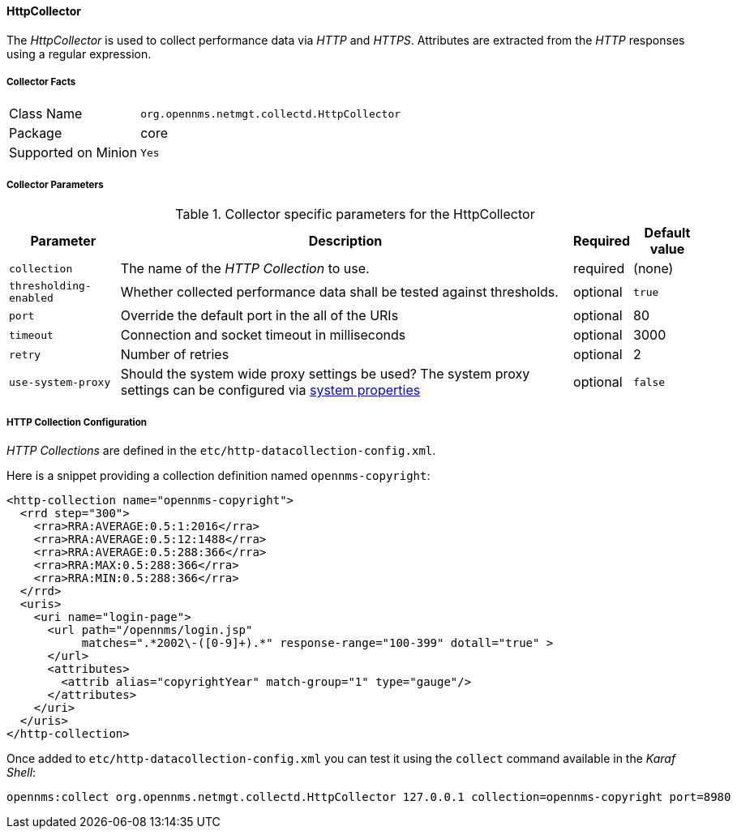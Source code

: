 
// Allow GitHub image rendering
:imagesdir: ../../../images

==== HttpCollector

The _HttpCollector_ is used to collect performance data via _HTTP_ and _HTTPS_.
Attributes are extracted from the _HTTP_ responses using a regular expression.

===== Collector Facts

[options="autowidth"]
|===
| Class Name          | `org.opennms.netmgt.collectd.HttpCollector`
| Package             | core
| Supported on Minion | `Yes`
|===

===== Collector Parameters

.Collector specific parameters for the HttpCollector
[options="header, autowidth"]
|===
| Parameter              | Description                                                                    | Required | Default value
| `collection`           | The name of the _HTTP Collection_ to use.                                      | required | (none)
| `thresholding-enabled` | Whether collected performance data shall be tested against thresholds.         | optional | `true`
| `port`                 | Override the default port in the all of the URIs                               | optional | 80
| `timeout`              | Connection and socket timeout in milliseconds                                  | optional | 3000
| `retry`                | Number of retries                                                              | optional | 2
| `use-system-proxy`     | Should the system wide proxy settings be used? The system proxy settings can
                           be configured via link:#ga-opennms-system-properties[system properties]        | optional | `false`
|===


===== HTTP Collection Configuration

_HTTP Collections_ are defined in the `etc/http-datacollection-config.xml`.

Here is a snippet providing a collection definition named `opennms-copyright`:

[source, xml]
----
<http-collection name="opennms-copyright">
  <rrd step="300">
    <rra>RRA:AVERAGE:0.5:1:2016</rra>
    <rra>RRA:AVERAGE:0.5:12:1488</rra>
    <rra>RRA:AVERAGE:0.5:288:366</rra>
    <rra>RRA:MAX:0.5:288:366</rra>
    <rra>RRA:MIN:0.5:288:366</rra>
  </rrd>
  <uris>
    <uri name="login-page">
      <url path="/opennms/login.jsp"
           matches=".*2002\-([0-9]+).*" response-range="100-399" dotall="true" >
      </url>
      <attributes>
        <attrib alias="copyrightYear" match-group="1" type="gauge"/>
      </attributes>
    </uri>
  </uris>
</http-collection>
----

Once added to `etc/http-datacollection-config.xml` you can test it using the `collect` command available in the _Karaf Shell_:

[source]
----
opennms:collect org.opennms.netmgt.collectd.HttpCollector 127.0.0.1 collection=opennms-copyright port=8980
----
